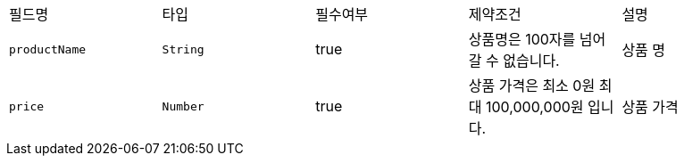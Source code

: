 |===
|필드명|타입|필수여부|제약조건|설명
|`+productName+`
|`+String+`
|true
|상품명은 100자를 넘어갈 수 없습니다.
|상품 명
|`+price+`
|`+Number+`
|true
|상품 가격은 최소 0원  최대 100,000,000원 입니다.
|상품 가격
|===